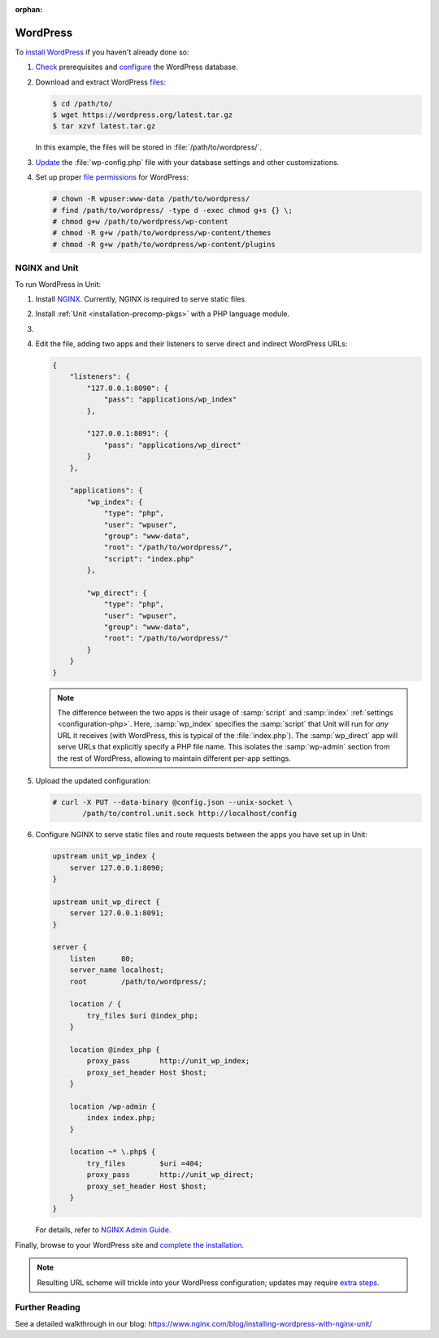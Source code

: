 :orphan:

#########
WordPress
#########

To `install WordPress <https://codex.wordpress.org/Installing_WordPress>`_ if
you haven't already done so:

#. `Check <https://wordpress.org/about/requirements/>`_ prerequisites and
   `configure
   <https://codex.wordpress.org/Installing_WordPress#Step_2:_Create_the_Database_and_a_User>`_
   the WordPress database.

#. Download and extract WordPress `files <https://wordpress.org/download/>`_:

   .. code-block:: console

      $ cd /path/to/
      $ wget https://wordpress.org/latest.tar.gz
      $ tar xzvf latest.tar.gz

   In this example, the files will be stored in :file:`/path/to/wordpress/`.

#. `Update <https://codex.wordpress.org/Editing_wp-config.php>`_ the
   :file:`wp-config.php` file with your database settings and other
   customizations.

#. Set up proper `file permissions
   <https://codex.wordpress.org/Changing_File_Permissions>`_ for WordPress:

   .. code-block:: console

      # chown -R wpuser:www-data /path/to/wordpress/
      # find /path/to/wordpress/ -type d -exec chmod g+s {} \;
      # chmod g+w /path/to/wordpress/wp-content
      # chmod -R g+w /path/to/wordpress/wp-content/themes
      # chmod -R g+w /path/to/wordpress/wp-content/plugins

**************
NGINX and Unit
**************

To run WordPress in Unit:

#. Install `NGINX <https://nginx.org/en/download.html>`_.  Currently, NGINX is
   required to serve static files.

#. Install :ref:`Unit <installation-precomp-pkgs>` with a PHP language module.

#. .. include:: ../include/get-config.rst

#. Edit the file, adding two apps and their listeners to serve direct and
   indirect WordPress URLs:

   .. code-block:: json

      {
          "listeners": {
              "127.0.0.1:8090": {
                  "pass": "applications/wp_index"
              },

              "127.0.0.1:8091": {
                  "pass": "applications/wp_direct"
              }
          },

          "applications": {
              "wp_index": {
                  "type": "php",
                  "user": "wpuser",
                  "group": "www-data",
                  "root": "/path/to/wordpress/",
                  "script": "index.php"
              },

              "wp_direct": {
                  "type": "php",
                  "user": "wpuser",
                  "group": "www-data",
                  "root": "/path/to/wordpress/"
              }
          }
      }

   .. note::

      The difference between the two apps is their usage of :samp:`script` and
      :samp:`index` :ref:`settings <configuration-php>`.  Here,
      :samp:`wp_index` specifies the :samp:`script` that Unit will run for
      *any* URL it receives (with WordPress, this is typical of the
      :file:`index.php`).  The :samp:`wp_direct` app will serve URLs that
      explicitly specify a PHP file name.  This isolates the :samp:`wp-admin`
      section from the rest of WordPress, allowing to maintain different
      per-app settings.

#. Upload the updated configuration:

   .. code-block:: console

      # curl -X PUT --data-binary @config.json --unix-socket \
             /path/to/control.unit.sock http://localhost/config

#. Configure NGINX to serve static files and route requests between the apps
   you have set up in Unit:

   .. code-block:: nginx

      upstream unit_wp_index {
          server 127.0.0.1:8090;
      }

      upstream unit_wp_direct {
          server 127.0.0.1:8091;
      }

      server {
          listen      80;
          server_name localhost;
          root        /path/to/wordpress/;

          location / {
              try_files $uri @index_php;
          }

          location @index_php {
              proxy_pass       http://unit_wp_index;
              proxy_set_header Host $host;
          }

          location /wp-admin {
              index index.php;
          }

          location ~* \.php$ {
              try_files        $uri =404;
              proxy_pass       http://unit_wp_direct;
              proxy_set_header Host $host;
          }
      }

   For details, refer to `NGINX Admin Guide
   <https://docs.nginx.com/nginx/admin-guide/>`_.

Finally, browse to your WordPress site and `complete the installation
<https://codex.wordpress.org/Installing_WordPress#Finishing_installation>`_.

.. note::

   Resulting URL scheme will trickle into your WordPress configuration;
   updates may require `extra steps
   <https://codex.wordpress.org/Changing_The_Site_URL>`_.

***************
Further Reading
***************

See a detailed walkthrough in our blog:
https://www.nginx.com/blog/installing-wordpress-with-nginx-unit/
